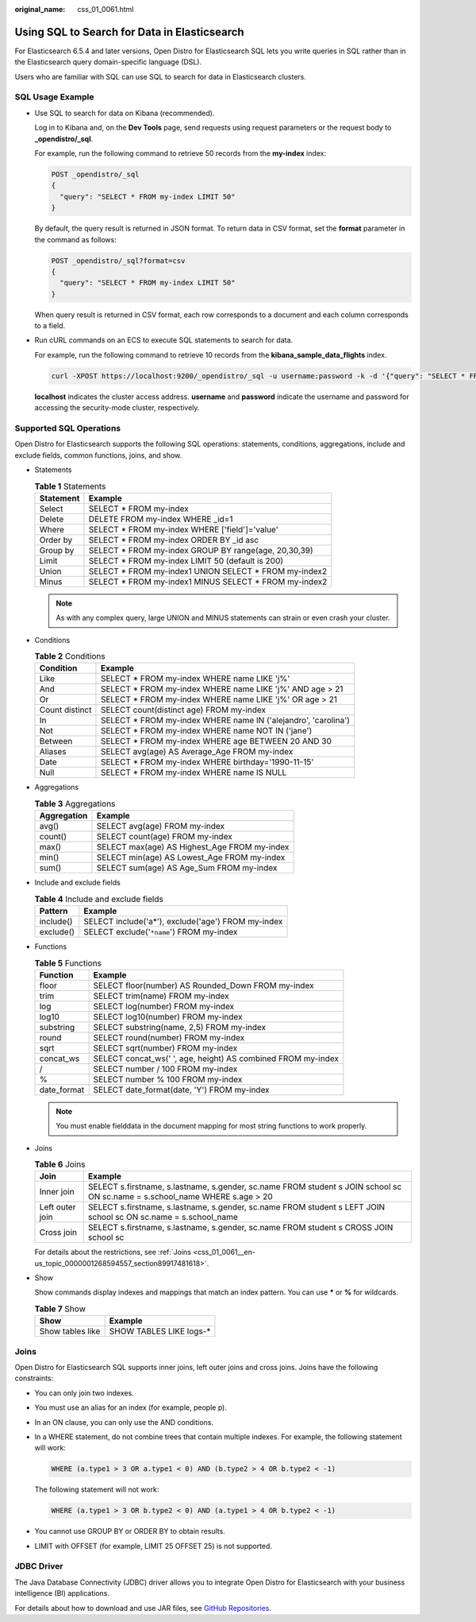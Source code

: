 :original_name: css_01_0061.html

.. _css_01_0061:

Using SQL to Search for Data in Elasticsearch
=============================================

For Elasticsearch 6.5.4 and later versions, Open Distro for Elasticsearch SQL lets you write queries in SQL rather than in the Elasticsearch query domain-specific language (DSL).

Users who are familiar with SQL can use SQL to search for data in Elasticsearch clusters.

SQL Usage Example
-----------------

-  Use SQL to search for data on Kibana (recommended).

   Log in to Kibana and, on the **Dev Tools** page, send requests using request parameters or the request body to **\_opendistro/_sql**.

   For example, run the following command to retrieve 50 records from the **my-index** index:

   .. code-block:: text

      POST _opendistro/_sql
      {
        "query": "SELECT * FROM my-index LIMIT 50"
      }

   By default, the query result is returned in JSON format. To return data in CSV format, set the **format** parameter in the command as follows:

   .. code-block:: text

      POST _opendistro/_sql?format=csv
      {
        "query": "SELECT * FROM my-index LIMIT 50"
      }

   When query result is returned in CSV format, each row corresponds to a document and each column corresponds to a field.

-  Run cURL commands on an ECS to execute SQL statements to search for data.

   For example, run the following command to retrieve 10 records from the **kibana_sample_data_flights** index.

   .. code-block::

      curl -XPOST https://localhost:9200/_opendistro/_sql -u username:password -k -d '{"query": "SELECT * FROM kibana_sample_data_flights LIMIT 10"}' -H 'Content-Type: application/json'

   **localhost** indicates the cluster access address. **username** and **password** indicate the username and password for accessing the security-mode cluster, respectively.

Supported SQL Operations
------------------------

Open Distro for Elasticsearch supports the following SQL operations: statements, conditions, aggregations, include and exclude fields, common functions, joins, and show.

-  Statements

   .. table:: **Table 1** Statements

      ========= =======================================================
      Statement Example
      ========= =======================================================
      Select    SELECT \* FROM my-index
      Delete    DELETE FROM my-index WHERE \_id=1
      Where     SELECT \* FROM my-index WHERE ['field']='value'
      Order by  SELECT \* FROM my-index ORDER BY \_id asc
      Group by  SELECT \* FROM my-index GROUP BY range(age, 20,30,39)
      Limit     SELECT \* FROM my-index LIMIT 50 (default is 200)
      Union     SELECT \* FROM my-index1 UNION SELECT \* FROM my-index2
      Minus     SELECT \* FROM my-index1 MINUS SELECT \* FROM my-index2
      ========= =======================================================

   .. note::

      As with any complex query, large UNION and MINUS statements can strain or even crash your cluster.

-  Conditions

   .. table:: **Table 2** Conditions

      +----------------+-----------------------------------------------------------------+
      | Condition      | Example                                                         |
      +================+=================================================================+
      | Like           | SELECT \* FROM my-index WHERE name LIKE 'j%'                    |
      +----------------+-----------------------------------------------------------------+
      | And            | SELECT \* FROM my-index WHERE name LIKE 'j%' AND age > 21       |
      +----------------+-----------------------------------------------------------------+
      | Or             | SELECT \* FROM my-index WHERE name LIKE 'j%' OR age > 21        |
      +----------------+-----------------------------------------------------------------+
      | Count distinct | SELECT count(distinct age) FROM my-index                        |
      +----------------+-----------------------------------------------------------------+
      | In             | SELECT \* FROM my-index WHERE name IN ('alejandro', 'carolina') |
      +----------------+-----------------------------------------------------------------+
      | Not            | SELECT \* FROM my-index WHERE name NOT IN ('jane')              |
      +----------------+-----------------------------------------------------------------+
      | Between        | SELECT \* FROM my-index WHERE age BETWEEN 20 AND 30             |
      +----------------+-----------------------------------------------------------------+
      | Aliases        | SELECT avg(age) AS Average_Age FROM my-index                    |
      +----------------+-----------------------------------------------------------------+
      | Date           | SELECT \* FROM my-index WHERE birthday='1990-11-15'             |
      +----------------+-----------------------------------------------------------------+
      | Null           | SELECT \* FROM my-index WHERE name IS NULL                      |
      +----------------+-----------------------------------------------------------------+

-  Aggregations

   .. table:: **Table 3** Aggregations

      =========== ============================================
      Aggregation Example
      =========== ============================================
      avg()       SELECT avg(age) FROM my-index
      count()     SELECT count(age) FROM my-index
      max()       SELECT max(age) AS Highest_Age FROM my-index
      min()       SELECT min(age) AS Lowest_Age FROM my-index
      sum()       SELECT sum(age) AS Age_Sum FROM my-index
      =========== ============================================

-  Include and exclude fields

   .. table:: **Table 4** Include and exclude fields

      ========= ==================================================
      Pattern   Example
      ========= ==================================================
      include() SELECT include('a*'), exclude('age') FROM my-index
      exclude() SELECT exclude('``*name``') FROM my-index
      ========= ==================================================

-  Functions

   .. table:: **Table 5** Functions

      =========== ============================================================
      Function    Example
      =========== ============================================================
      floor       SELECT floor(number) AS Rounded_Down FROM my-index
      trim        SELECT trim(name) FROM my-index
      log         SELECT log(number) FROM my-index
      log10       SELECT log10(number) FROM my-index
      substring   SELECT substring(name, 2,5) FROM my-index
      round       SELECT round(number) FROM my-index
      sqrt        SELECT sqrt(number) FROM my-index
      concat_ws   SELECT concat_ws(' ', age, height) AS combined FROM my-index
      /           SELECT number / 100 FROM my-index
      %           SELECT number % 100 FROM my-index
      date_format SELECT date_format(date, 'Y') FROM my-index
      =========== ============================================================

   .. note::

      You must enable fielddata in the document mapping for most string functions to work properly.

-  Joins

   .. table:: **Table 6** Joins

      +-----------------+-----------------------------------------------------------------------------------------------------------------------------+
      | Join            | Example                                                                                                                     |
      +=================+=============================================================================================================================+
      | Inner join      | SELECT s.firstname, s.lastname, s.gender, sc.name FROM student s JOIN school sc ON sc.name = s.school_name WHERE s.age > 20 |
      +-----------------+-----------------------------------------------------------------------------------------------------------------------------+
      | Left outer join | SELECT s.firstname, s.lastname, s.gender, sc.name FROM student s LEFT JOIN school sc ON sc.name = s.school_name             |
      +-----------------+-----------------------------------------------------------------------------------------------------------------------------+
      | Cross join      | SELECT s.firstname, s.lastname, s.gender, sc.name FROM student s CROSS JOIN school sc                                       |
      +-----------------+-----------------------------------------------------------------------------------------------------------------------------+

   For details about the restrictions, see :ref:`Joins <css_01_0061__en-us_topic_0000001268594557_section89917481618>`.

-  Show

   Show commands display indexes and mappings that match an index pattern. You can use **\*** or **%** for wildcards.

   .. table:: **Table 7** Show

      ================ ========================
      Show             Example
      ================ ========================
      Show tables like SHOW TABLES LIKE logs-\*
      ================ ========================

.. _css_01_0061__en-us_topic_0000001268594557_section89917481618:

Joins
-----

Open Distro for Elasticsearch SQL supports inner joins, left outer joins and cross joins. Joins have the following constraints:

-  You can only join two indexes.

-  You must use an alias for an index (for example, people p).

-  In an ON clause, you can only use the AND conditions.

-  In a WHERE statement, do not combine trees that contain multiple indexes. For example, the following statement will work:

   .. code-block::

      WHERE (a.type1 > 3 OR a.type1 < 0) AND (b.type2 > 4 OR b.type2 < -1)

   The following statement will not work:

   .. code-block::

      WHERE (a.type1 > 3 OR b.type2 < 0) AND (a.type1 > 4 OR b.type2 < -1)

-  You cannot use GROUP BY or ORDER BY to obtain results.

-  LIMIT with OFFSET (for example, LIMIT 25 OFFSET 25) is not supported.

JDBC Driver
-----------

The Java Database Connectivity (JDBC) driver allows you to integrate Open Distro for Elasticsearch with your business intelligence (BI) applications.

For details about how to download and use JAR files, see `GitHub Repositories <https://github.com/opendistro-for-elasticsearch/sql-jdbc>`__.
